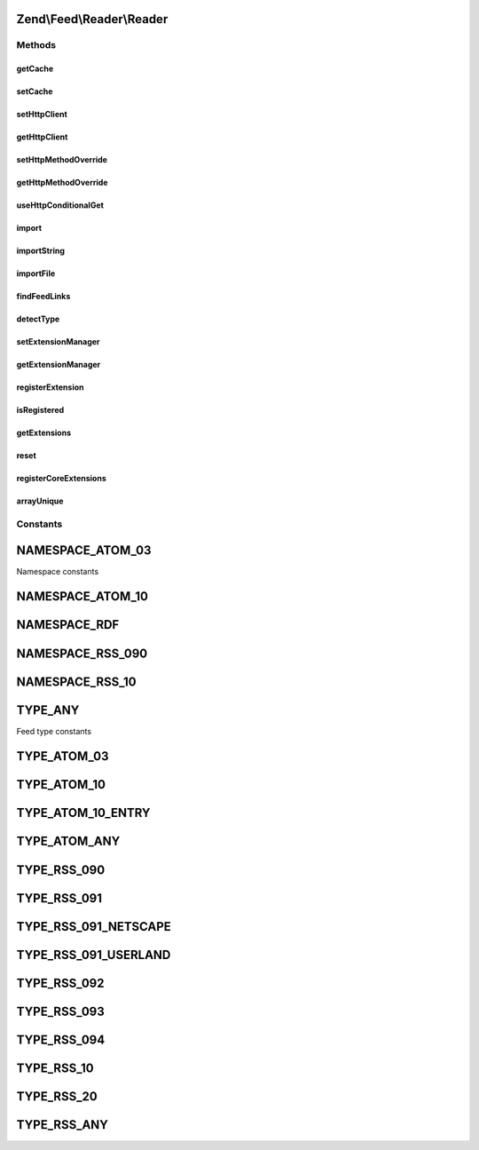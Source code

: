 .. Feed/Reader/Reader.php generated using docpx on 01/30/13 03:32am


Zend\\Feed\\Reader\\Reader
==========================



Methods
+++++++

getCache
--------

.. function:: getCache()


    Get the Feed cache

    :rtype: CacheStorage 



setCache
--------

.. function:: setCache()


    Set the feed cache

    :param CacheStorage: 

    :rtype: void 



setHttpClient
-------------

.. function:: setHttpClient()


    Set the HTTP client instance
    
    Sets the HTTP client object to use for retrieving the feeds.

    :param \Zend\Http\Client: 

    :rtype: void 



getHttpClient
-------------

.. function:: getHttpClient()


    Gets the HTTP client object. If none is set, a new \Zend\Http\Client will be used.

    :rtype: \Zend\Http\Client 



setHttpMethodOverride
---------------------

.. function:: setHttpMethodOverride()


    Toggle using POST instead of PUT and DELETE HTTP methods
    
    Some feed implementations do not accept PUT and DELETE HTTP
    methods, or they can't be used because of proxies or other
    measures. This allows turning on using POST where PUT and
    DELETE would normally be used; in addition, an
    X-Method-Override header will be sent with a value of PUT or
    DELETE as appropriate.

    :param bool: Whether to override PUT and DELETE.

    :rtype: void 



getHttpMethodOverride
---------------------

.. function:: getHttpMethodOverride()


    Get the HTTP override state

    :rtype: bool 



useHttpConditionalGet
---------------------

.. function:: useHttpConditionalGet()


    Set the flag indicating whether or not to use HTTP conditional GET

    :param bool: 

    :rtype: void 



import
------

.. function:: import()


    Import a feed by providing a URI

    :param string: The URI to the feed
    :param string: OPTIONAL Last received ETag for this resource
    :param string: OPTIONAL Last-Modified value for this resource

    :rtype: Feed\FeedInterface 

    :throws: Exception\RuntimeException 



importString
------------

.. function:: importString()


    Import a feed from a string

    :param string: 

    :rtype: Feed\FeedInterface 

    :throws: Exception\InvalidArgumentException 
    :throws: Exception\RuntimeException 



importFile
----------

.. function:: importFile()


    Imports a feed from a file located at $filename.

    :param string: 

    :throws Exception\RuntimeException: 

    :rtype: Feed\FeedInterface 



findFeedLinks
-------------

.. function:: findFeedLinks()


    Find feed links

    :param $uri: 

    :rtype: FeedSet 

    :throws: Exception\RuntimeException 



detectType
----------

.. function:: detectType()


    Detect the feed type of the provided feed

    :param Feed\AbstractFeed|DOMDocument|string: 
    :param bool: 

    :rtype: string 

    :throws: Exception\InvalidArgumentException 
    :throws: Exception\RuntimeException 



setExtensionManager
-------------------

.. function:: setExtensionManager()


    Set plugin manager for use with Extensions

    :param ExtensionManager: 



getExtensionManager
-------------------

.. function:: getExtensionManager()


    Get plugin manager for use with Extensions

    :rtype: ExtensionManager 



registerExtension
-----------------

.. function:: registerExtension()


    Register an Extension by name

    :param string: 

    :rtype: void 

    :throws: Exception\RuntimeException if unable to resolve Extension class



isRegistered
------------

.. function:: isRegistered()


    Is a given named Extension registered?

    :param string: 

    :rtype: bool 



getExtensions
-------------

.. function:: getExtensions()


    Get a list of extensions

    :rtype: array 



reset
-----

.. function:: reset()


    Reset class state to defaults

    :rtype: void 



registerCoreExtensions
----------------------

.. function:: registerCoreExtensions()


    Register core (default) extensions

    :rtype: void 



arrayUnique
-----------

.. function:: arrayUnique()


    Utility method to apply array_unique operation to a multidimensional
    array.

    :param array: 

    :rtype: array 





Constants
+++++++++

NAMESPACE_ATOM_03
=================

Namespace constants

NAMESPACE_ATOM_10
=================

NAMESPACE_RDF
=============

NAMESPACE_RSS_090
=================

NAMESPACE_RSS_10
================

TYPE_ANY
========

Feed type constants

TYPE_ATOM_03
============

TYPE_ATOM_10
============

TYPE_ATOM_10_ENTRY
==================

TYPE_ATOM_ANY
=============

TYPE_RSS_090
============

TYPE_RSS_091
============

TYPE_RSS_091_NETSCAPE
=====================

TYPE_RSS_091_USERLAND
=====================

TYPE_RSS_092
============

TYPE_RSS_093
============

TYPE_RSS_094
============

TYPE_RSS_10
===========

TYPE_RSS_20
===========

TYPE_RSS_ANY
============

